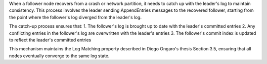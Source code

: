 When a follower node recovers from a crash or network partition, it needs to catch up with the leader's log to maintain consistency. This process involves the leader sending AppendEntries messages to the recovered follower, starting from the point where the follower's log diverged from the leader's log.

The catch-up process ensures that:
1. The follower's log is brought up to date with the leader's committed entries
2. Any conflicting entries in the follower's log are overwritten with the leader's entries
3. The follower's commit index is updated to reflect the leader's committed entries

This mechanism maintains the Log Matching property described in Diego Ongaro's thesis Section 3.5, ensuring that all nodes eventually converge to the same log state.